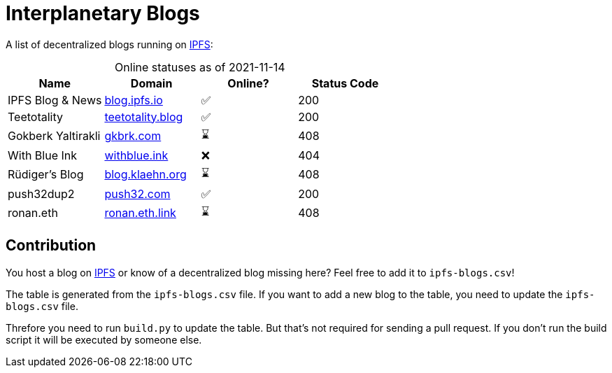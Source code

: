 = Interplanetary Blogs
:table-caption!:

A list of decentralized blogs running on https://ipfs.io[IPFS]:

// table gets inserted here
.Online statuses as of 2021-11-14
|===
|Name |Domain |Online? |Status Code

|IPFS Blog & News|link:https://ipfs.io/ipns/blog.ipfs.io[blog.ipfs.io, window="_blank"]|✅|200
|Teetotality|link:https://ipfs.io/ipns/teetotality.blog[teetotality.blog, window="_blank"]|✅|200
|Gokberk Yaltirakli|link:https://ipfs.io/ipns/gkbrk.com[gkbrk.com, window="_blank"]|⌛|408
|With Blue Ink|link:https://ipfs.io/ipns/withblue.ink[withblue.ink, window="_blank"]|❌|404
|Rüdiger's Blog|link:https://ipfs.io/ipns/blog.klaehn.org[blog.klaehn.org, window="_blank"]|⌛|408
|push32dup2|link:https://ipfs.io/ipns/push32.com[push32.com, window="_blank"]|✅|200
|ronan.eth|link:https://ipfs.io/ipns/ronan.eth.link[ronan.eth.link, window="_blank"]|⌛|408
|===

== Contribution
You host a blog on https://ipfs.io[IPFS] or know of a decentralized blog missing here? Feel free to add it to `ipfs-blogs.csv`!

The table is generated from the `ipfs-blogs.csv` file. If you want to add a new blog to the table, you need to update the `ipfs-blogs.csv` file. 

Threfore you need to run `build.py` to update the table. But that's not required for sending a pull request. If you don't run the build script it will be executed by someone else.